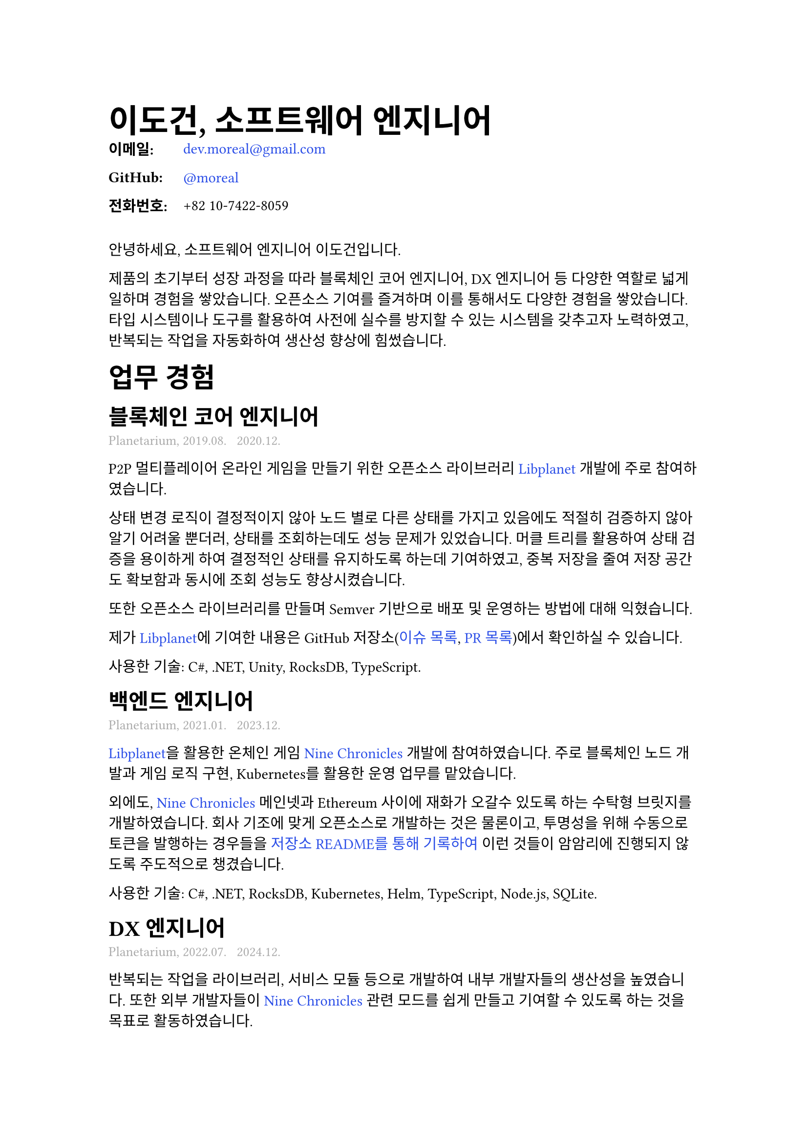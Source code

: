 // Resume Template with Dark Mode Support
// Replicates the style.css design

#let resume(
  body
) = {
  // Page setup
  set page(
    paper: "a4",
    margin: (
      left: 80pt,
      right: 80pt,
      top: 80pt,
      bottom: 80pt,
    ),
  )

  // Font configuration - Korean fonts
  set text(
    font: ("Apple SD Gothic Neo", "NanumGothic"),
    size: 11pt,
    lang: "ko",
  )

  // Line height
  set par(
    leading: 0.65em,
    justify: false,
  )

  // Headings - Korean fonts
  show heading.where(level: 1): it => {
    block(breakable: false)[
      #set text(
        font: ("Apple SD Gothic Neo", "NanumGothic"),
        size: 24pt,
        weight: "bold",
      )
      #block(above: 0em, below: 1em, it)
    ]
  }

  show heading.where(level: 2): it => {
    block(breakable: false)[
      #set text(
        font: ("Apple SD Gothic Neo", "NanumGothic"),
        size: 20pt,
        weight: "bold",
      )
      #block(above: 40pt, below: 0.8em, it)
    ]
  }

  show heading.where(level: 3): it => {
    block(breakable: false)[
      #set text(
        font: ("Apple SD Gothic Neo", "NanumGothic"),
        size: 16pt,
        weight: "bold",
      )
      #block(above: 1em, below: 4pt, it)
    ]
  }

  show heading.where(level: 4): it => {
    block(breakable: false)[
      #set text(
        font: ("Apple SD Gothic Neo", "NanumGothic"),
        size: 14pt,
        weight: "bold",
      )
      #block(above: 0.8em, below: 0.6em, it)
    ]
  }

  // Links - #2b4ee7 color (or #bb86fc for dark mode)
  show link: it => {
    set text(fill: rgb("#2b4ee7"))
    it
  }

  body
}

// Role metadata styling (gray color, medium font)
#let role-metadata(content) = {
  text(
    fill: gray,
    size: 10pt,
    content
  )
}

// Contact information as definition list
#let contact-item(term, definition) = {
  grid(
    columns: (5em, 1fr),
    gutter: 0em,
    [*#term:*],
    definition
  )
}

// Page break span equivalent
#let page-break = {
  pagebreak()
}

// Apply the template
#show: resume

// Header
= 이도건, 소프트웨어 엔지니어

// Contact Information
#contact-item("이메일", link("mailto:dev.moreal@gmail.com")[dev.moreal\@gmail.com])
#contact-item("GitHub", link("https://github.com/moreal")[\@moreal])
#contact-item("전화번호", [+82 10-7422-8059])

#v(1em)

안녕하세요, 소프트웨어 엔지니어 이도건입니다.

제품의 초기부터 성장 과정을 따라 블록체인 코어 엔지니어, DX 엔지니어 등 다양한 역할로 넓게 일하며 경험을 쌓았습니다. 오픈소스 기여를 즐겨하며 이를 통해서도 다양한 경험을 쌓았습니다. 타입 시스템이나 도구를 활용하여 사전에 실수를 방지할 수 있는 시스템을 갖추고자 노력하였고, 반복되는 작업을 자동화하여 생산성 향상에 힘썼습니다.

== 업무 경험

=== 블록체인 코어 엔지니어
#role-metadata[Planetarium, 2019.08. ~ 2020.12.]

P2P 멀티플레이어 온라인 게임을 만들기 위한 오픈소스 라이브러리 #link("https://github.com/planetarium/libplanet")[Libplanet] 개발에 주로 참여하였습니다.

상태 변경 로직이 결정적이지 않아 노드 별로 다른 상태를 가지고 있음에도 적절히 검증하지 않아 알기 어려울 뿐더러, 상태를 조회하는데도 성능 문제가 있었습니다. 머클 트리를 활용하여 상태 검증을 용이하게 하여 결정적인 상태를 유지하도록 하는데 기여하였고, 중복 저장을 줄여 저장 공간도 확보함과 동시에 조회 성능도 향상시켰습니다.

또한 오픈소스 라이브러리를 만들며 Semver 기반으로 배포 및 운영하는 방법에 대해 익혔습니다.

제가 #link("https://github.com/planetarium/libplanet")[Libplanet]에 기여한 내용은 GitHub 저장소(#link("https://github.com/search?q=repo:planetarium/libplanet%20author:moreal&type=issues")[이슈 목록], #link("https://github.com/search?q=repo:planetarium/libplanet%20author:moreal&type=pullrequests")[PR 목록])에서 확인하실 수 있습니다.

사용한 기술: C\#, .NET, Unity, RocksDB, TypeScript.

=== 백엔드 엔지니어
#role-metadata[Planetarium, 2021.01. ~ 2023.12.]

#link("https://github.com/planetarium/libplanet")[Libplanet]을 활용한 온체인 게임 #link("https://nine-chronicles.dev/")[Nine Chronicles] 개발에 참여하였습니다. 주로 블록체인 노드 개발과 게임 로직 구현, Kubernetes를 활용한 운영 업무를 맡았습니다.

외에도, #link("https://nine-chronicles.dev/")[Nine Chronicles] 메인넷과 Ethereum 사이에 재화가 오갈수 있도록 하는 수탁형 브릿지를 개발하였습니다. 회사 기조에 맞게 오픈소스로 개발하는 것은 물론이고, 투명성을 위해 수동으로 토큰을 발행하는 경우들을 #link("https://github.com/planetarium/NineChronicles.EthBridge/commits/a61801ea76b14c19b4ee8d8d404e5f7a387c016c/README.md?author=moreal")[저장소 README를 통해 기록하여] 이런 것들이 암암리에 진행되지 않도록 주도적으로 챙겼습니다.

사용한 기술: C\#, .NET, RocksDB, Kubernetes, Helm, TypeScript, Node.js, SQLite.

=== DX 엔지니어
#role-metadata[Planetarium, 2022.07. ~ 2024.12.]

반복되는 작업을 라이브러리, 서비스 모듈 등으로 개발하여 내부 개발자들의 생산성을 높였습니다. 또한 외부 개발자들이 #link("https://nine-chronicles.dev/")[Nine Chronicles] 관련 모드를 쉽게 만들고 기여할 수 있도록 하는 것을 목표로 활동하였습니다.

==== 동적 플러그인 시스템 방식 개발을 통한 생산성 향상

블록체인은 과거 트랜잭션을 실행하여 검증할 수 있어야 한다는 특징이 있습니다. Libplanet의 방식에서는 트랜잭션 실행 로직을 C\# 코드로 작성하기 때문에 과거 로직들을 모두 코드로 보관하는 것으로 이를 지원하고 있었습니다. 하지만 이 방식은 더 이상 관리되지 않는 로직과 테스트가 꾸준히 증가하는 방식이었고, 과거의 로직이 의존하는 코드를 수정하게 되면 하위 호환이 깨지기 때문에 코드를 건드리기 점점 어려워지고 버그를 유발했습니다.

기존에 Libplanet 개발에 참여했던 경험과 Nine Chronicles를 만들었던 경험에 기반하여, Libplanet팀과 협업하며 필요한 인터페이스를 만들고, 그에 맞는 플러그인 시스템을 개발하며 배포 파이프라인까지 구성하여 공유하였습니다.

본 작업을 통해 동적 플러그인 시스템으로 하위호환을 지원할 수 있게 하여 게임 로직 구현의 부담을 줄이고, 버그 발생 횟수를 줄이며, 테스트 실행 시간도 줄어드는 등 인적·컴퓨팅 리소스를 크게 절감할 수 있었습니다.

==== 최신 상태 API 서비스 개발 (#link("https://github.com/planetarium/mimir")[GitHub 저장소])

블록체인의 특성상 블록들을 모두 연산하면 원하는 상태를 얻을 수 있지만, 스토리지 용량과 성능 등의 문제로 상태를 얻기 어려운 문제가 있습니다. 블록체인 노드와 분리된 형태로, 최신 상태만을 보존하는 동기화 기능을 제공하여 최신 상태를 쉽게 사용할 수 있도록 하는 서비스를 개발하였습니다.

사용하길 기대하는 유저가 사내에 있지 않으므로 요청의 형태를 예측할 수 없기 때문에 유연하게 요청할 수 있도록 GraphQL로 API를 제공했습니다. 이를 활용하여 외부 개발자가 자신만의 마켓 서비스를 만들기도 하였으며, 게임 클라이언트 중 랭킹을 보여주는데 사용되기도 하였습니다.

사용한 기술: C\#, .NET, MongoDB, GraphQL.

==== 리플레이 기능을 통한 생산성 향상

기존에는 게임 로직을 디버깅 하기 위해 몇 십 GB나 되는 스냅샷 파일을 받은 뒤, 상태를 추가적으로 계산하고 로컬에서 테스트 환경을 맞춰준 뒤 테스트를 해야했습니다. 몇 십 GB나 되는 파일을 받기 위해서는 인터넷 환경에 따라 1, 2시간을 기다릴 필요도 있었고 이는 체인 상태 크기에 비례하여 점점 늘어갔습니다.

Libplanet을 개발하며 인터페이스에 대한 이해가 있었기 때문에, 상태를 원격에서 읽어오는 구현체를 만들어 대신 사용하도록 하여 커맨드로서 제공했습니다. 이를 통해 매우 쉽게 바로 문제가 발생한 트랜잭션의 해시만 가지고도 디버깅을 수행할 수 있었습니다.

==== 상태 웹뷰어 구현 (#link("https://github.com/planetarium/9c-board")[GitHub 저장소])

게임 기획 및 운영 업무를 수행할 때면 게임의 상태 및 기록을 조회할 필요가 있을 때가 있습니다. 그런 경우에 개발자에게 조회를 요청하여 데이터를 받아가시거나, 나중에는 GraphQL을 직접 조회하는 법을 배워서 사용하시기도 하였습니다. 이는 GraphQL 사용법을 모르는 분들에게 불편한 방법이고 인벤토리 데이터의 경우 아이템 코드로 보였기 때문에 가시성이 좋지 못 했습니다.

이를 해결하기 위해 웹으로 상태를 볼 수 있는 간단한 웹앱을 만들어 슬랙을 통해 공유드리고 변경사항이 생겼을 경우 노션으로 릴리스 노트를 적어 공유드렸습니다. 잘 만든 프론트엔드가 아니기에 아쉬운 점이 많지만, 지나가며 본 슬랙 대화에서 반복되는 요청들을 기능으로 만들어 생산성 향상에 기여한 점을 강조하고 싶습니다. 구체적으로는 밸런스 패치를 위해 진행한 테이블 시트 패치가 잘 진행되었는지 확인할 때, 아이템 보상이 실제로 잘 지급 되었는지 확인할 때, 버그로 아이템이 과다 생산되었을때 얼마나 가지고 있는지를 확인할 때 유용하게 사용되었습니다.

== 오픈 소스

번역, 오타 수정, 버그 수정 및 기능 추가 등 여러 방식으로 오픈소스에 기여하고 있습니다. 모르는 것들을 배우기도 하고, 업무에 필요한 버그를 직접 수정하기도 합니다. 낯선 코드를 이해하는 것에 크게 어려움을 느끼지 않고 디버깅하는 것을 즐깁니다.

- #link("https://github.com/RustPython/RustPython/pulls?q=author:moreal")[RustPython]: 오픈소스 컨트리뷰션 아카데미를 계기로 참여하여 Union 타입 구현 등 기능 구현으로 기여하고 있습니다.
  RustPython 작업을 하며 CPython을 참조하다 발견한 문서 오류를 수정하는 기여를 하기도 하였습니다. (#link("https://github.com/python/cpython/issues?q=author%3Amoreal")[CPython PR 목록])
- #link("https://github.com/vuejs/vitepress/issues?q=author%3Amoreal")[VitePress]: #link("https://github.com/fedify-dev/fedify")[Fedify] 문서를 읽던 중 발견한 localSearch 플러그인 관련 버그를 수정했습니다. (#link("https://moreal.hashnode.dev/vitepress-localsearch-debugging")[관련 글])
- #link("https://clig.kr")[clig.kr] (#link("https://github.com/moreal/cli-guidelines-kr")[GitHub 저장소]): CLI 앱을 작성할 때 종종 참고하던 CLI 앱 작성 가이드인 clig.dev를 번역하였습니다.
- #link("https://github.com/DefinitelyTyped/DefinitelyTyped/pulls?q=is:pr+moreal")[DefinitelyTyped mixpanel-browser]: 업무에 사용하던 Mixpanel 라이브러리의 타입 정의에 오류가 있어 수정했습니다. 해당 패키지의 메인테이너로 다른 기여자들의 PR을 리뷰하며 기여하기도 하였습니다.
- #link("https://github.com/search?q=org:graphql-dotnet+author:moreal&type=pullrequests")[GraphQL .NET]: 회사 업무 중 문제가 되는 버그를 고치는 PR을 올려 기여하였습니다.
- #link("https://github.com/rust-lang/rust-analyzer/pull/11869")[rust-analyzer]: Rust 개발을 하던 중 코드블록 하이라이팅이 잘 되지 않는 문제를 발견하여 해결하였습니다.

다른 오픈소스 프로젝트에 기여하는 것 외에도 개인 프로젝트도 오픈소스 라이선스로 공개하고 있습니다.

- #link("https://agilestory.blog")[agilestory.blog] (#link("https://github.com/moreal/agilestory.blog")[GitHub 저장소]): "애자일 이야기" 블로그 글을 쉽게 찾아 읽을 수 있도록 도와주는 서비스입니다.
  - 저 이외에도 "애자일 이야기" 블로그의 글을 검색하여 찾아보려는 사람들이 있는 것을 알게 되어 개발하였습니다.
- #link("https://crates.io/crates/bencodex-rs")[bencodex-rs] (#link("https://github.com/moreal/bencodex-rs")[GitHub 저장소]): #link("https://github.com/planetarium/libplanet")[Libplanet]에서 사용하는 #link("https://github.com/planetarium/bencodex")[Bencodex] 직렬화 포맷의 Rust 구현체입니다.
  - 사내 업무 과정 중 상태를 열어보는 것이 불편하여 #link("https://github.com/planetarium/bencodex/blob/e0e5ffcbb7376f294045813e5223a8b6b25ca8e1/JSON.md")[Bencodex JSON 스펙]에 따라 JSON 형식으로 변환하는 기능을 마저 구현하고 CLI로 인터페이스를 만들어서 사내 업무에 활용하였습니다.
- #link("https://gif2webp.com")[gif2webp.com] (#link("https://github.com/moreal/gif2webp.com")[GitHub 저장소]): 서버없이 브라우저에서 GIF를 WebP로 변경하는 간단한 웹 어플리케이션입니다. GIF를 WebP로 변환하기 위해 익숙하지 않은 CLI를 사용하는 동료 디자이너의 불편함을 개선하기 위해 개발하였습니다.
- #link("https://9c.market")[9c.market] (#link("https://github.com/moreal/9c.market")[GitHub 저장소])
  - #link("https://nine-chronicles.dev/")[Nine Chronicles]의 온체인 마켓의 상품들과 인앱 결제 상품들을 웹에서 볼 수 있게 도와주는 서비스입니다.
  - 인앱 결제 대비 온체인 마켓의 상품이 얼마나 더 싼지를 가격 비교를 제공하여 게이머가 더 합리적인 구매를 할 수 있도록 돕고자 하였습니다.
  - 또한 WNCG 토큰 가격을 활용하여 법정 화폐로는 얼마에 구매하는 꼴인지도 보여주어 편의를 제공하고자 하였습니다.

기타 다른 오픈소스 활동들은 제 #link("https://github.com/moreal")[GitHub 프로필]을 참조해주세요.

== 학력

2017-2020 #link("https://dsmhs.djsch.kr/main.do")[대덕소프트웨어마이스터고등학교] 정보보안과

== 병역 사항

산업기능요원 현역 복무 완료.

== 발표

- #link("https://www.slideshare.net/slideshow/pycon-korea-2020-238651563/238651563")[직렬화 포맷 개량과 라이브러리 구현 - PyCon Korea 2020]

== 글

저를 이해하시기에 도움이 되시길 바라며 작성했던 글 중 몇 가지를 첨부합니다.

- 기술
  - #link("https://blog.moreal.dev/2023/03/petabyte-traffic/")[페타바이트 트래픽 원인 분석기]
  - #link("https://moreal.hashnode.dev/vitepress-localsearch-debugging")[VitePress localSearch 플러그인 버그 디버깅]
  - #link("https://blog.moreal.dev/2020/02/go-interface/")[How Go interface works]
  - #link("https://hackers.pub/@moreal/2025/debugging-deno-vite-plugin-part-1")[deno-vite-plugin 디버깅 1편]
  - #link("https://hackers.pub/@moreal/2025/javascript-to-property-key")[객체 프로퍼티 키 평가 과정]
- 비기술
  - #link("https://blog.moreal.dev/2024/09/phanpy-translation-guide/")[Phanpy 번역 기여하기]
  - #link("https://snack.planetarium.dev/kor/2024/11/hacktoberfest/")[Hacktoberfest 2024 후기]
